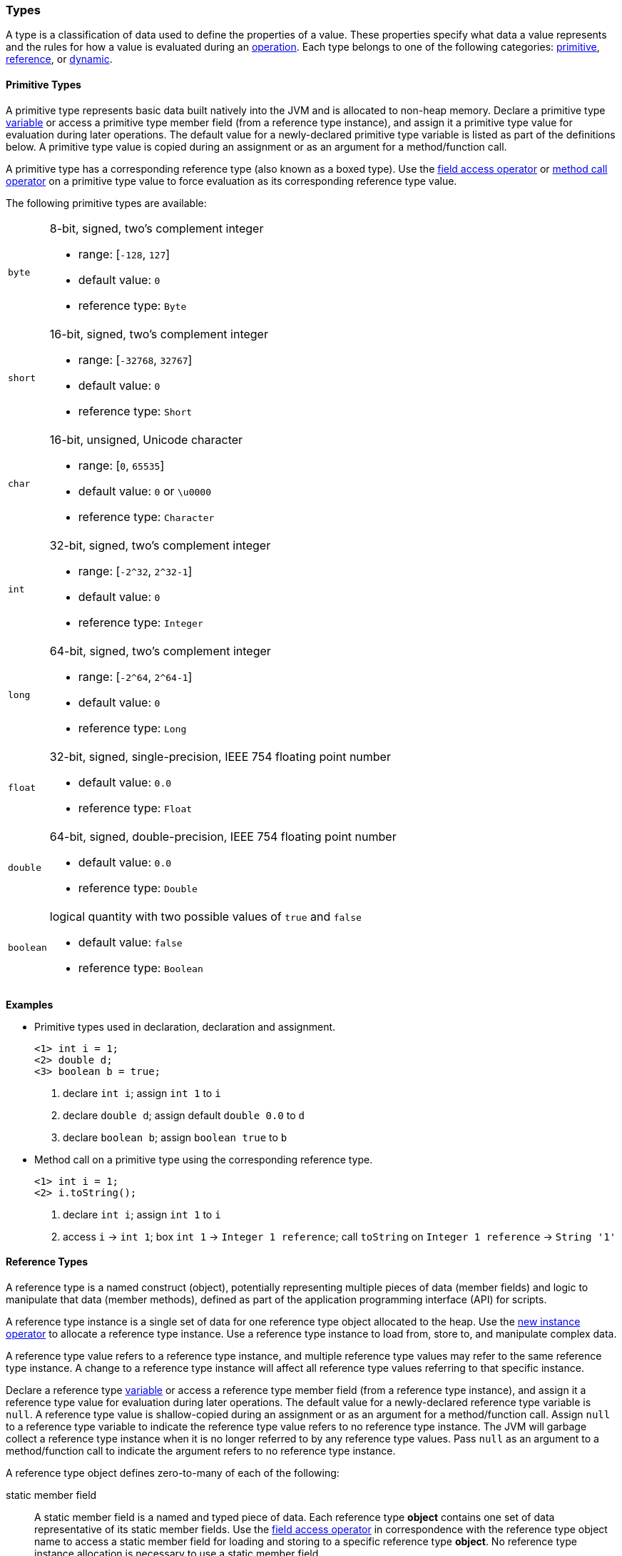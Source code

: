 [[painless-types]]
=== Types

A type is a classification of data used to define the properties of a value.
These properties specify what data a value represents and the rules for how a
value is evaluated during an <<painless-operators, operation>>. Each type
belongs to one of the following categories: <<primitive-types, primitive>>,
<<reference-types, reference>>, or <<dynamic-types, dynamic>>.

[[primitive-types]]
==== Primitive Types

A primitive type represents basic data built natively into the JVM and is
allocated to non-heap memory. Declare a primitive type
<<painless-variables, variable>> or access a primitive type member field (from
a reference type instance), and assign it a primitive type value for evaluation
during later operations. The default value for a newly-declared primitive type
variable is listed as part of the definitions below. A primitive type value is
copied during an assignment or as an argument for a method/function call.

A primitive type has a corresponding reference type (also known as a boxed
type). Use the <<field-access, field access operator>> or
<<method-call, method call operator>> on a primitive type value to force
evaluation as its corresponding reference type value.

The following primitive types are available:

[horizontal]
`byte`::
8-bit, signed, two's complement integer
* range: [`-128`, `127`]
* default value: `0`
* reference type: `Byte`

`short`::
16-bit, signed, two's complement integer
* range: [`-32768`, `32767`]
* default value: `0`
* reference type: `Short`

`char`::
16-bit, unsigned, Unicode character
* range: [`0`, `65535`]
* default value: `0` or `\u0000`
* reference type: `Character`

`int`::
32-bit, signed, two's complement integer
* range: [`-2^32`, `2^32-1`]
* default value: `0`
* reference type: `Integer`

`long`::
64-bit, signed, two's complement integer
* range: [`-2^64`, `2^64-1`]
* default value: `0`
* reference type: `Long`

`float`::
32-bit, signed, single-precision, IEEE 754 floating point number
* default value: `0.0`
* reference type: `Float`

`double`::
64-bit, signed, double-precision, IEEE 754 floating point number
* default value: `0.0`
* reference type: `Double`

`boolean`::
logical quantity with two possible values of `true` and `false`
* default value: `false`
* reference type: `Boolean`

*Examples*

* Primitive types used in declaration, declaration and assignment.
+
[source,Painless]
----
<1> int i = 1;
<2> double d;
<3> boolean b = true;
----
+
<1> declare `int i`;
    assign `int 1` to `i`
<2> declare `double d`;
    assign default `double 0.0` to `d`
<3> declare `boolean b`;
    assign `boolean true` to `b`
+
* Method call on a primitive type using the corresponding reference type.
+
[source,Painless]
----
<1> int i = 1;
<2> i.toString();
----
+
<1> declare `int i`;
    assign `int 1` to `i`
<2> access `i` -> `int 1`;
    box `int 1` -> `Integer 1 reference`;
    call `toString` on `Integer 1 reference` -> `String '1'`

[[reference-types]]
==== Reference Types

A reference type is a named construct (object), potentially representing
multiple pieces of data (member fields) and logic to manipulate that data
(member methods), defined as part of the application programming interface
(API) for scripts.

A reference type instance is a single set of data for one reference type
object allocated to the heap. Use the
<<new-instance, new instance operator>> to allocate a reference type instance.
Use a reference type instance to load from, store to, and manipulate complex
data.

A reference type value refers to a reference type instance, and multiple
reference type values may refer to the same reference type instance. A change to
a reference type instance will affect all reference type values referring to
that specific instance.

Declare a reference type <<painless-variables, variable>> or access a reference
type member field (from a reference type instance), and assign it a reference
type value for evaluation during later operations. The default value for a
newly-declared reference type variable is `null`. A reference type value is
shallow-copied during an assignment or as an argument for a method/function
call. Assign `null` to a reference type variable to indicate the reference type
value refers to no reference type instance. The JVM will garbage collect a
reference type instance when it is no longer referred to by any reference type
values. Pass `null` as an argument to a method/function call to indicate the
argument refers to no reference type instance.

A reference type object defines zero-to-many of each of the following:

static member field::

A static member field is a named and typed piece of data. Each reference type
*object* contains one set of data representative of its static member fields.
Use the <<field-access, field access operator>> in correspondence with the
reference type object name to access a static member field for loading and
storing to a specific reference type *object*. No reference type instance
allocation is necessary to use a static member field.

non-static member field::

A non-static member field is a named and typed piece of data. Each reference
type *instance* contains one set of data representative of its reference type
object's non-static member fields. Use the
<<field-access, field access operator>> for loading and storing to a non-static
member field of a specific reference type *instance*. An allocated reference
type instance is required to use a non-static member field.

static member method::

A static member method is a function called on a reference type *object*. Use
the <<method-call, method call operator>> in correspondence with the reference
type object name to call a static member method. No reference type instance
allocation is necessary to use a static member method.

non-static member method::

A non-static member method is a function called on a reference type *instance*.
A non-static member method called on a reference type instance can load from and
store to non-static member fields of that specific reference type instance. Use
the <<method-call, method call operator>> in correspondence with a specific
reference type instance to call a non-static member method. An allocated
reference type instance is required to use a non-static member method.

constructor::

A constructor is a special type of function used to allocate a reference type
*instance* defined by a specific reference type *object*. Use the
<<new-instance, new instance operator>> to allocate a reference type instance.

A reference type object follows a basic inheritance model. Consider types A and
B. Type A is considered to be a parent of B, and B a child of A, if B inherits
(is able to access as its own) all of A's non-static members. Type B is
considered a descendant of A if there exists a recursive parent-child
relationship from B to A with none to many types in between. In this case, B
inherits all of A's non-static members along with all of the non-static members
of the types in between. Type B is also considered to be a type A in both
relationships.

*Examples*

* Reference types evaluated in several different operations.
+
[source,Painless]
----
<1> List l = new ArrayList();
<2> l.add(1);
<3> int i = l.get(0) + 2;
----
+
<1> declare `List l`;
    allocate `ArrayList` instance -> `ArrayList reference`;
    implicit cast `ArrayList reference` to `List reference` -> `List reference`;
    assign `List reference` to `l`
<2> access `l` -> `List reference`;
    implicit cast `int 1` to `def` -> `def`
    call `add` on `List reference` with arguments (`def`)
<3> declare `int i`;
    access `l` -> `List reference`;
    call `get` on `List reference` with arguments (`int 0`) -> `def`;
    implicit cast `def` to `int 1` -> `int 1`;
    add `int 1` and `int 2` -> `int 3`;
    assign `int 3` to `i`
+
* Sharing a reference type instance.
+
[source,Painless]
----
<1> List l0 = new ArrayList();
<2> List l1 = l0;
<3> l0.add(1);
<4> l1.add(2);
<5> int i = l1.get(0) + l0.get(1);
----
+
<1> declare `List l0`;
    allocate `ArrayList` instance -> `ArrayList reference`;
    implicit cast `ArrayList reference` to `List reference` -> `List reference`;
    assign `List reference` to `l0`
<2> declare `List l1`;
    access `l0` -> `List reference`;
    assign `List reference` to `l1`
    (note `l0` and `l1` refer to the same instance known as a shallow-copy)
<3> access `l0` -> `List reference`;
    implicit cast `int 1` to `def` -> `def`
    call `add` on `List reference` with arguments (`def`)
<4> access `l1` -> `List reference`;
    implicit cast `int 2` to `def` -> `def`
    call `add` on `List reference` with arguments (`def`)
<5> declare `int i`;
    access `l0` -> `List reference`;
    call `get` on `List reference` with arguments (`int 0`) -> `def @0`;
    implicit cast `def @0` to `int 1` -> `int 1`;
    access `l1` -> `List reference`;
    call `get` on `List reference` with arguments (`int 1`) -> `def @1`;
    implicit cast `def @1` to `int 2` -> `int 2`;
    add `int 1` and `int 2` -> `int 3`;
    assign `int 3` to `i`;
+
* Using the static members of a reference type.
+
[source,Painless]
----
<1> int i = Integer.MAX_VALUE;
<2> long l = Long.parseLong("123L");
----
+
<1> declare `int i`;
    access `MAX_VALUE` on `Integer` -> `int 2147483647`;
    assign `int 2147483647` to `i`
<2> declare `long l`;
    call `parseLong` on `Long` with arguments (`long 123`) -> `long 123`;
    assign `long 123` to `l`

[[dynamic-types]]
==== Dynamic Types

A dynamic type value can represent the value of any primitive type or
reference type using a single type name `def`. A `def` type value mimics
the behavior of whatever value it represents at run-time and will always
represent the child-most descendant type value of any type value when evaluated
during operations.

Declare a `def` type <<painless-variables, variable>> or access a `def` type
member field (from a reference type instance), and assign it any type of value
for evaluation during later operations. The default value for a newly-declared
`def` type variable is `null`.  A `def` type variable or method/function
parameter can change the type it represents during the compilation and
evaluation of a script.

Using the `def` type can have a slight impact on performance. Use only primitive
types and reference types directly when performance is critical.

*Errors*

* If a `def` type value represents an inappropriate type for evaluation of an
  operation at run-time.

*Examples*

* General uses of the `def` type.
+
[source,Painless]
----
<1> def dp = 1;
<2> def dr = new ArrayList();
<3> dr = dp;
----
+
<1> declare `def dp`;
    implicit cast `int 1` to `def` -> `def`;
    assign `def` to `dp`
<2> declare `def dr`;
    allocate `ArrayList` instance -> `ArrayList reference`;
    implicit cast `ArrayList reference` to `def` -> `def`;
    assign `def` to `dr`
<3> access `dp` -> `def`;
    assign `def` to `dr`;
    (note the switch in the type `dr` represents from `ArrayList` to `int`)
+
* A `def` type value representing the child-most descendant of a value.
+
[source,Painless]
----
<1> Object l = new ArrayList();
<2> def d = l;
<3> d.ensureCapacity(10);
----
+
<1> declare `Object l`;
    allocate `ArrayList` instance -> `ArrayList reference`;
    implicit cast `ArrayList reference` to `Object reference`
            -> `Object reference`;
    assign `Object reference` to `l`
<2> declare `def d`;
    access `l` -> `Object reference`;
    implicit cast `Object reference` to `def` -> `def`;
    assign `def` to `d`;
<3> access `d` -> `def`;
    implicit cast `def` to `ArrayList reference` -> `ArrayList reference`;
    call `ensureCapacity` on `ArrayList reference` with arguments (`int 10`);
    (note `def` was implicit cast to `ArrayList reference`
            since ArrayList` is the child-most descendant type value that the
            `def` type value represents)

[[string-type]]
==== String Type

The `String` type is a specialized reference type that does not require
explicit allocation. Use a <<strings, string literal>> to directly evaluate a
`String` type value. While not required, the
<<new-instance, new instance operator>> can allocate `String` type instances.

*Examples*

* General use of the `String` type.
+
[source,Painless]
----
<1> String r = "some text";
<2> String s = 'some text';
<3> String t = new String("some text");
<4> String u;
----
+
<1> declare `String r`;
    assign `String "some text"` to `r`
<2> declare `String s`;
    assign `String 'some text'` to `s`
<3> declare `String t`;
    allocate `String` instance with arguments (`String "some text"`)
            -> `String "some text"`;
    assign `String "some text"` to `t`
<4> declare `String u`;
    assign default `null` to `u`

[[void-type]]
==== void Type

The `void` type represents the concept of a lack of type. Use the `void` type to
indicate a function returns no value.

*Examples*

* Use of the `void` type in a function.
+
[source,Painless]
----
void addToList(List l, def d) {
    l.add(d);
}
----

[[array-type]]
==== Array Type

An array type is a specialized reference type where an array type instance
represents a series of values allocated to the heap.  All values in an array
type instance are of the same type.  Each value is assigned an index from within
the range `[0, length)` where length is the total number of values allocated for
the array type instance.

Use the <<new-array, new array operator>> or the
<<array-initialization, array initialization operator>> to allocate an array
type instance. Declare an array type <<painless-variables, variable>> or access
an array type member field (from a reference type instance), and assign it an
array type value for evaluation during later operations. The default value for a
newly-declared array type variable is `null`. An array type value is
shallow-copied during an assignment or as an argument for a method/function
call. Assign `null` to an array type variable to indicate the array type value
refers to no array type instance. The JVM will garbage collect an array type
instance when it is no longer referred to by any array type values. Pass `null`
as an argument to a method/function call to indicate the argument refers to no
array type instance.

Use the <<array-length, array length operator>> to retrieve the length of an
array type value as an int type value. Use the
<<array-access, array access operator>> to load from and store to individual
values within an array type value.

When an array type instance is allocated with multiple dimensions using the
range `[2, d]` where `d >= 2`, each dimension in the range `[1, d-1]` is also
an array type. The array type of each dimension, `n`, is an array type with the
number of dimensions equal to `d-n`. For example, consider `int[][][]` with 3
dimensions. The 3rd dimension, `d-3`, is the primitive type `int`.  The 2nd
dimension, `d-2`, is the array type `int[]`. And the 1st dimension, `d-1` is
the array type `int[][]`.

*Examples*

* General use of single-dimensional arrays.
+
[source,Painless]
----
<1> int[] x;
<2> float[] y = new float[10];
<3> def z = new float[5];
<4> y[9] = 1.0F;
<5> z[0] = y[9];
----
+
<1> declare `int[] x`;
    assign default `null` to `x`
<2> declare `float[] y`;
    allocate `1-d float array` instance with `length [10]`
            -> `1-d float array reference`;
    assign `1-d float array reference` to `y`
<3> declare `def z`;
    allocate `1-d float array` instance with `length [5]`
            -> `1-d float array reference`;
    implicit cast `1-d float array reference` to `def` -> `def`;
    assign `def` to `z`
<4> access `y` -> `1-d float array reference`;
    assign `float 1.0` to `index [9]` of `1-d float array reference`
<5> access `y` -> `1-d float array reference @0`;
    access `index [9]` of `1-d float array reference @0` -> `float 1.0`;
    access `z` -> `def`;
    implicit cast `def` to `1-d float array reference @1`
            -> `1-d float array reference @1`;
    assign `float 1.0` to `index [0]` of `1-d float array reference @1`
+
* Use of a multi-dimensional array.
+
[source,Painless]
----
<1> int[][][] ia3 = new int[2][3][4];
<2> ia3[1][2][3] = 99;
<3> int i = ia3[1][2][3];
----
+
<1> declare `int[][][] ia`;
    allocate `3-d int array` instance with length `[2, 3, 4]`
            -> `3-d int array reference`;
    assign `3-d int array reference` to `ia3`
<2> access `ia3` -> `3-d int array reference`;
    assign `int 99` to `index [1, 2, 3]` of `3-d int array reference`
<3> declare `int i`;
    access `ia3` -> `3-d int array reference`;
    access `index [1, 2, 3]` of `3-d int array reference` -> `int 99`;
    assign `int 99` to `i`
